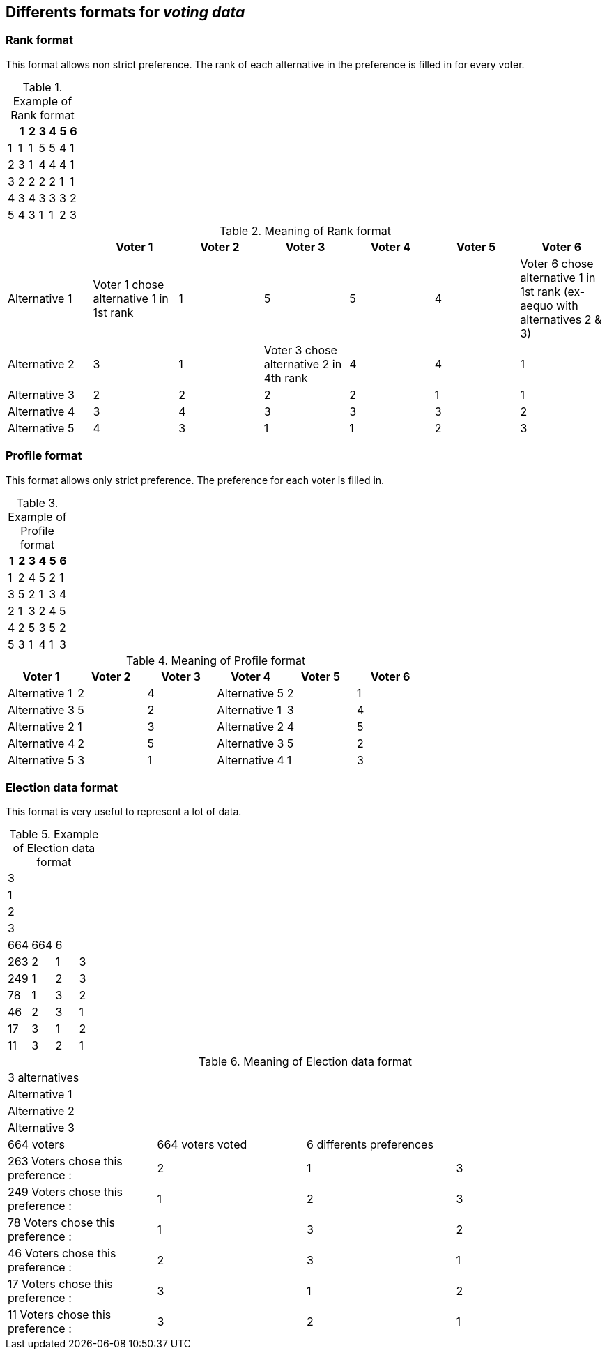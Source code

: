 Differents formats for _voting data_
-----------------------------------

Rank format
~~~~~~~~~~~
This format allows non strict preference. The rank of each alternative in the preference is filled in for every voter.

.Example of Rank format
[options="header"]
|==============
||1|2|3|4|5|6
|1|1|1|5|5|4|1
|2|3|1|4|4|4|1
|3|2|2|2|2|1|1
|4|3|4|3|3|3|2
|5|4|3|1|1|2|3
|==============

.Meaning of Rank format
[options="header"]
|============================
||Voter 1|Voter 2|Voter 3|Voter 4|Voter 5|Voter 6
|Alternative 1|Voter 1 chose alternative 1 in 1st rank|1|5|5|4|Voter 6 chose alternative 1 in 1st rank (ex-aequo with alternatives 2 & 3)
|Alternative 2|3|1|Voter 3 chose alternative 2 in 4th rank|4|4|1
|Alternative 3|2|2|2|2|1|1
|Alternative 4|3|4|3|3|3|2
|Alternative 5|4|3|1|1|2|3
|============================

Profile format
~~~~~~~~~~~~~~
This format allows only strict preference. The preference for each voter is filled in.

.Example of Profile format
[options="header"]
|==============
|1|2|3|4|5|6
|1|2|4|5|2|1
|3|5|2|1|3|4
|2|1|3|2|4|5
|4|2|5|3|5|2
|5|3|1|4|1|3
|==============

.Meaning of Profile format
[options="header"]
|==============
|Voter 1|Voter 2|Voter 3|Voter 4|Voter 5|Voter 6
|Alternative 1|2|4|Alternative 5|2|1
|Alternative 3|5|2|Alternative 1|3|4
|Alternative 2|1|3|Alternative 2|4|5
|Alternative 4|2|5|Alternative 3|5|2
|Alternative 5|3|1|Alternative 4|1|3
|==============

Election data format
~~~~~~~~~~~~~~~~~~~~
This format is very useful to represent a lot of data.

.Example of Election data format
|=========
|3|||
|1|||
|2|||
|3|||
|664|664|6|
|263|2|1|3
|249|1|2|3
|78|1|3|2
|46|2|3|1
|17|3|1|2
|11|3|2|1
|=========

.Meaning of Election data format
|=========
|3 alternatives|||
|Alternative 1|||
|Alternative 2|||
|Alternative 3|||
|664 voters|664 voters voted|6 differents preferences|
|263 Voters chose this preference :|2|1|3
|249 Voters chose this preference :|1|2|3
|78 Voters chose this preference :|1|3|2
|46 Voters chose this preference :|2|3|1
|17 Voters chose this preference :|3|1|2
|11 Voters chose this preference :|3|2|1
|=========
